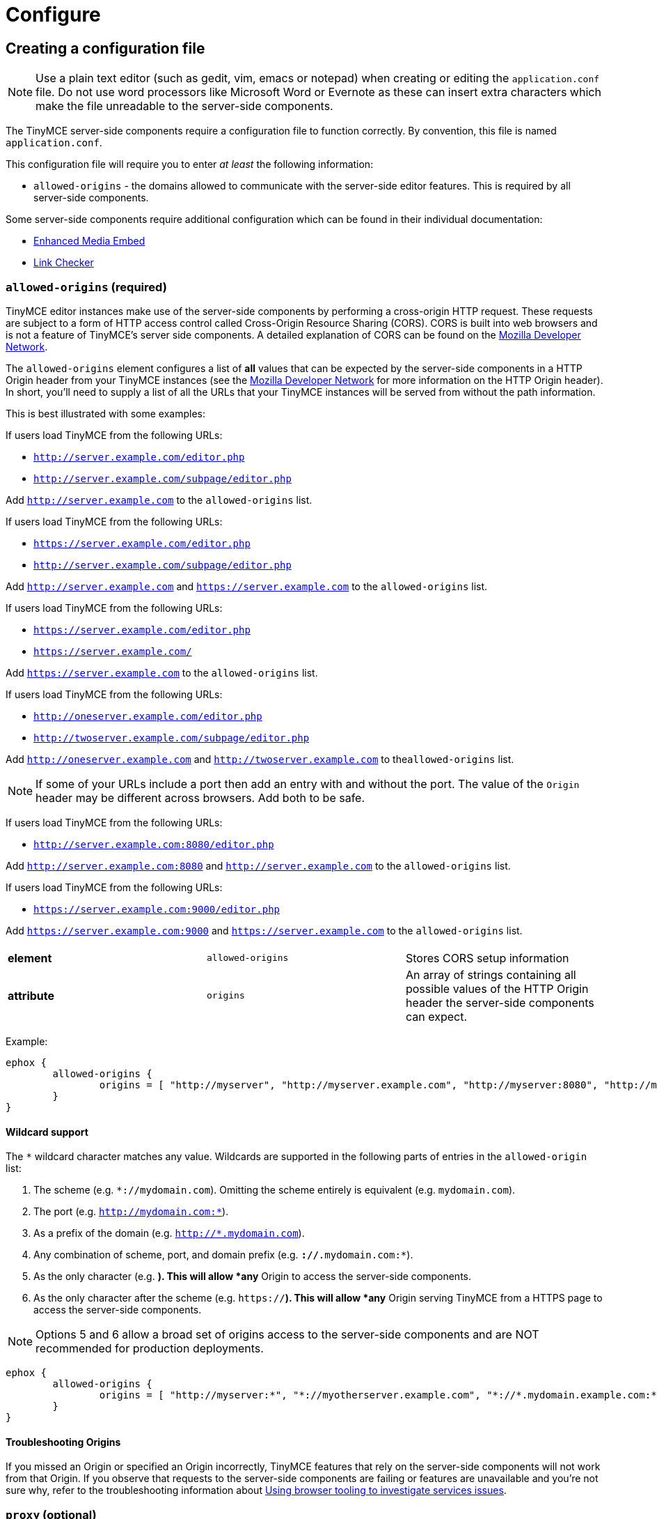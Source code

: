 :rootDir: ../../
:partialsDir: {rootDir}partials/
:imagesDir: {rootDir}images/
= Configure
:description: Configure the Enterprise server-side components.
:keywords: enterprise tinymcespellchecker spell check checker pro pricing imagetools server configuration configure

[[creating-a-configuration-file]]
== Creating a configuration file
anchor:creatingaconfigurationfile[historical anchor]

NOTE: Use a plain text editor (such as gedit, vim, emacs or notepad) when creating or editing the `application.conf` file. Do not use word processors like Microsoft Word or Evernote as these can insert extra characters which make the file unreadable to the server-side components.

The TinyMCE server-side components require a configuration file to function correctly. By convention, this file is named `application.conf`.

This configuration file will require you to enter _at least_ the following  information:

* `allowed-origins` - the domains allowed to communicate with the server-side editor features. This is required by all server-side components.

Some server-side components require additional configuration which can be found in their individual documentation:

* link:{baseurl}/enterprise/embed-media/mediaembed-server-config/[Enhanced Media Embed]
* link:{baseurl}/enterprise/check-links/#linkcheckersdkquicksetup[Link Checker]

[[allowed-origins-required]]
=== `allowed-origins` (required)
anchor:allowed-originsrequired[historical anchor]

TinyMCE editor instances make use of the server-side components by performing a cross-origin HTTP request. These requests are subject to a form of HTTP access control called Cross-Origin Resource Sharing (CORS). CORS is built into web browsers and is not a feature of TinyMCE's server side components. A detailed explanation of CORS can be found on the https://developer.mozilla.org/en-US/docs/Web/HTTP/Access_control_CORS[Mozilla Developer Network].

The `allowed-origins` element configures a list of *all* values that can be expected by the server-side components in a HTTP Origin header from your TinyMCE instances (see the https://developer.mozilla.org/en-US/docs/Web/HTTP/Headers/Origin[Mozilla Developer Network] for more information on the HTTP Origin header). In short, you'll need to supply a list of all the URLs that your TinyMCE instances will be served from without the path information.

This is best illustrated with some examples:

If users load TinyMCE from the following URLs:

* `http://server.example.com/editor.php`
* `http://server.example.com/subpage/editor.php`

Add `http://server.example.com` to the `allowed-origins` list.

If users load TinyMCE from the following URLs:

* `https://server.example.com/editor.php`
* `http://server.example.com/subpage/editor.php`

Add `http://server.example.com` and `https://server.example.com` to the `allowed-origins` list.

If users load TinyMCE from the following URLs:

* `https://server.example.com/editor.php`
* `https://server.example.com/`

Add `https://server.example.com` to the `allowed-origins` list.

If users load TinyMCE from the following URLs:

* `http://oneserver.example.com/editor.php`
* `http://twoserver.example.com/subpage/editor.php`

Add `http://oneserver.example.com` and `http://twoserver.example.com` to the``allowed-origins`` list.

NOTE: If some of your URLs include a port then add an entry with and without the port. The value of the `Origin` header may be different across browsers. Add both to be safe.

If users load TinyMCE from the following URLs:

* `http://server.example.com:8080/editor.php`

Add `http://server.example.com:8080` and `http://server.example.com` to the `allowed-origins` list.

If users load TinyMCE from the following URLs:

* `https://server.example.com:9000/editor.php`

Add `https://server.example.com:9000` and `https://server.example.com` to the `allowed-origins` list.

|===
|  |  |

| *element*
| `allowed-origins`
| Stores CORS setup information

| *attribute*
| `origins`
| An array of strings containing all possible values of the HTTP Origin header the server-side components can expect.
|===

Example:

----
ephox {
	allowed-origins {
		origins = [ "http://myserver", "http://myserver.example.com", "http://myserver:8080", "http://myotherserver", "http://myotherserver:9090", "https://mysecureserver" ]
	}
}
----

[[wildcard-support]]
==== Wildcard support
anchor:wildcardsupport[historical anchor]

The `*` wildcard character matches any value. Wildcards are supported in the following parts of entries in the `allowed-origin` list:

. The scheme (e.g. `*://mydomain.com`). Omitting the scheme entirely is equivalent (e.g. `mydomain.com`).
. The port (e.g. `http://mydomain.com:*`).
. As a prefix of the domain (e.g. `http://*.mydomain.com`).
. Any combination of scheme, port, and domain prefix (e.g. `*://*.mydomain.com:*`).
. As the only character (e.g. `*`). This will allow *any* Origin to access the server-side components.
. As the only character after the scheme (e.g. `https://*`). This will allow *any* Origin serving TinyMCE from a HTTPS page to access the server-side components.

NOTE: Options 5 and 6 allow a broad set of origins access to the server-side components and are NOT recommended for production deployments.

----
ephox {
	allowed-origins {
		origins = [ "http://myserver:*", "*://myotherserver.example.com", "*://*.mydomain.example.com:*"]
	}
}
----

[[troubleshooting-origins]]
==== Troubleshooting Origins
anchor:troubleshootingorigins[historical anchor]

If you missed an Origin or specified an Origin incorrectly, TinyMCE features that rely on the server-side components will not work from that Origin. If you observe that requests to the server-side components are failing or features are unavailable and you're not sure why, refer to the troubleshooting information about link:{baseurl}/enterprise/server/troubleshoot/#usingbrowsertoolingtoinvestigateservicesissues[Using browser tooling to investigate services issues].

[[proxy-optional]]
=== `proxy` (optional)
anchor:proxyoptional[historical anchor]

This element configures use of an HTTP proxy for outgoing HTTP/HTTPS requests made by the server-side components.

Default proxy settings are picked up from JVM system properties, usually provided on the command line, as defined in http://docs.oracle.com/javase/8/docs/api/java/net/doc-files/net-properties.html[Networking Properties for Java]. The system properties `http.proxyHost`, `http.proxyPort`, `http.nonProxyHosts`, `https.proxyHost`, `https.proxyPort` are recognized as well as `http.proxyUser` and `http.proxyPassword` to support authenticating proxies.

This optional proxy element provides an alternative to providing proxy settings as JVM system properties, or to override system properties.

|===
|  |  |

| *element*
| `proxy`
| Stores HTTP outgoing proxy settings for the server-side components.

| *attribute*
| `http.proxyHost`
| A string defining the host name of the proxy for plain HTTP (not HTTPS) connections. (Mandatory)

| *attribute*
| `http.proxyPort`
| An integer defining the port number of the proxy for plain HTTP (not HTTPS) connections. (Mandatory)

| *attribute*
| `http.nonProxyHosts`
| A list of strings separated by vertical lines ("\|") listing hosts and domains to be excluded from proxying, for *both* plain HTTP and HTTPS connections. The strings can contain asterisks ("*") as wildcards. (Optional, defaults to "localhost\|127.*\|[::1]" if not set.)

| *attribute*
| `https.proxyHost`
| A string defining the host name of the proxy for HTTPS connections. (Optional)

| *attribute*
| `https.proxyPort`
| An integer defining the port number of the proxy for HTTPS connections. (Optional)

| *attribute*
| `http.proxyUser`
| Username for authenticating to *both* the HTTP and HTTPS proxy. (Optional)

| *attribute*
| `http.proxyPassword`
| Password for authenticating to *both* the HTTP and HTTPS proxy. (Optional)
|===

In the following example, both HTTP and HTTPS connections (except to localhost and the example.com domain) are proxied through someproxy.example.com on port 8080 and someproxy.example.com does not require authentication.

----
ephox {
    proxy {
        http.proxyHost = "someproxy.example.com"
        http.proxyPort = "8080"
        https.proxyHost = "someproxy.example.com"
        https.proxyPort = "8080"
        http.nonProxyHosts = "localhost|*.example.com"
    }
}
----

[[http-optional]]
=== `http` (optional)
anchor:httpoptional[historical anchor]

Some server-side components make outbound HTTP and HTTPS connections. These include Link Checker, Enhanced Media Embed and Image Tools Proxy. In an evaluation or pre-production environment, you might want to test these features against resources with untrusted SSL certificates such as in-house servers with self-signed SSL certificates. In these circumstances, it is possible to bypass all SSL security.

This is not recommended for production environments.

|===
|  |  |

| *element*
| `http`
| Configures  HTTP client behaviour.

| *attribute*
| `trust-all-cert`
| A boolean indicating whether to bypass SSL security and indiscriminately trusts all SSL certificates. Default: false

| *attribute*
| `request-timeout-seconds`
| An integer defining the number of seconds to allow HTTP requests to take. Default: 10
|===

Example:

----
ephox {
    http {
        trust-all-cert = true
    }
}
----

The request timeout on outbound HTTP and HTTPS connections can be set. Setting this to a larger value will allow larger files through, but they may take a long time. An example might be if you expect to fetch very large files with the image proxy service.

Example:

----
ephox {
    http {
        request-timeout-seconds = 15
    }
}
----

[[image-proxy-optional]]
=== `image-proxy` (optional)
anchor:image-proxyoptional[historical anchor]

The link:{baseurl}/plugins/imagetools/[image proxy service] has some optional configuration to set a maximum size for images proxied. Images beyond this size it will not be proxied. Please note that the `http.request-timeout-seconds` above also applies to requests made by the image proxy service.

|===
|  |  |

| *element*
| `image-proxy`
| Configures image proxy behaviour.

| *attribute*
| `size-limit`
| An integer defining the maximum allowed image size in bytes. Default: 10000000
|===

Example:

----
ephox {
    image-proxy {
        image-size = 10000000 // 10MB in bytes
    }
}
----

[[logging]]
== Logging

It may be useful to make the TinyMCE server-side components write to their own log file. This can assist in troubleshooting and make it easier to provide logs as part of a support ticket.

To write the logs to a specific file, you'll need to perform the following steps:

[[step-1-create-a-logging-configuration-xml-file]]
=== Step 1. Create a logging configuration XML file
anchor:step1createaloggingconfigurationxmlfile[historical anchor]

The TinyMCE server-side components use the http://logback.qos.ch/manual/configuration.html[Logback] logging format.

Save the snippet below as `logback.xml` after replacing `{$LOG_LOCATION}` with the full path to the destination log file (e.g. /var/log/tinymce_server_components.log).

[source,xml]
----
<configuration>

  <appender name="STDOUT" class="ch.qos.logback.core.ConsoleAppender">
	<encoder>
	  <pattern>%d{HH:mm:ss.SSS} [%thread] %-5level %logger{36} - %msg%n</pattern>
	</encoder>
  </appender>

  <appender name="FILE" class="ch.qos.logback.core.FileAppender">
	<file>{$LOG_LOCATION}</file>
	<encoder>
	  <pattern>%d{HH:mm:ss.SSS} [%thread] %-5level %logger{36} - %msg%n</pattern>
	</encoder>
  </appender>

  <!-- The name "com.ephox" refers to all TinyMCE server-side components. -->
  <logger name="com.ephox" level="INFO"/>

  <root level="INFO">
	<appender-ref ref="FILE" />
	<!-- If you want logging to go to the container as well uncomment
	the following line -->
	<!-- <appender-ref ref="STDOUT" /> -->
  </root>

</configuration>
----

[[step-2-pass-the-configuration-file-to-the-java-application-server]]
=== Step 2. Pass the configuration file to the Java application server
anchor:step2passtheconfigurationfiletothejavaapplicationserver[historical anchor]

Assuming you've saved your `logback.xml` file in `/etc/opt/tinymce`, follow link:{baseurl}/enterprise/server/#step4passtheconfigurationfiletothejavaapplicationserver[step 4] and link:{baseurl}/enterprise/server/#step5restartthejavaapplicationserver[step 5] on the _Install Server-side Components_ page to set the following JVM system property on your Java application server:

----
-Dlogback.configurationFile=/etc/opt/tinymce/logback.xml
----
